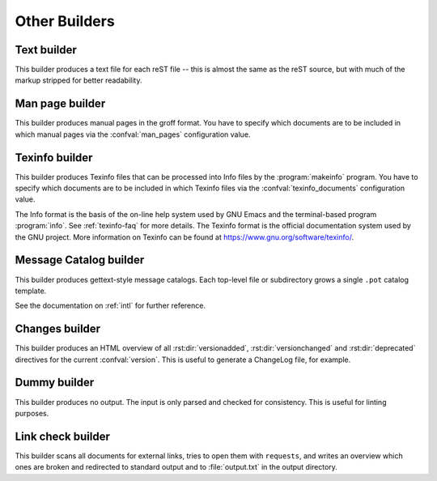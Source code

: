 ==============
Other Builders
==============

Text builder
------------

.. versionadded:: 0.4

This builder produces a text file for each reST file -- this is almost the
same as the reST source, but with much of the markup stripped for better
readability.

.. module:: sphinx.builders.text
.. class:: TextBuilder

   .. autoattribute:: name

   .. autoattribute:: format

   .. autoattribute:: supported_image_types


Man page builder
----------------

.. versionadded:: 1.0

This builder produces manual pages in the groff format.  You have to specify
which documents are to be included in which manual pages via the
:confval:`man_pages` configuration value.

.. module:: sphinx.builders.manpage
.. class:: ManualPageBuilder

   .. autoattribute:: name

   .. autoattribute:: format

   .. autoattribute:: supported_image_types


Texinfo builder
---------------

.. versionadded:: 1.1

This builder produces Texinfo files that can be processed into Info files by
the :program:`makeinfo` program.  You have to specify which documents are to
be included in which Texinfo files via the :confval:`texinfo_documents`
configuration value.

The Info format is the basis of the on-line help system used by GNU Emacs and
the terminal-based program :program:`info`.  See :ref:`texinfo-faq` for more
details.  The Texinfo format is the official documentation system used by the
GNU project.  More information on Texinfo can be found at
`<https://www.gnu.org/software/texinfo/>`_.

.. module:: sphinx.builders.texinfo
.. class:: TexinfoBuilder

   .. autoattribute:: name

   .. autoattribute:: format

   .. autoattribute:: supported_image_types


Message Catalog builder
-----------------------

.. versionadded:: 1.1

This builder produces gettext-style message catalogs.  Each top-level file or
subdirectory grows a single ``.pot`` catalog template.

See the documentation on :ref:`intl` for further reference.

.. module:: sphinx.builders.gettext
.. class:: MessageCatalogBuilder

   .. autoattribute:: name

   .. autoattribute:: format

   .. autoattribute:: supported_image_types


Changes builder
---------------

This builder produces an HTML overview of all :rst:dir:`versionadded`,
:rst:dir:`versionchanged` and :rst:dir:`deprecated` directives for the
current :confval:`version`.  This is useful to generate a ChangeLog file, for
example.

.. module:: sphinx.builders.changes
.. class:: ChangesBuilder

   .. autoattribute:: name

   .. autoattribute:: format

   .. autoattribute:: supported_image_types


Dummy builder
-------------

.. versionadded:: 1.4

This builder produces no output.  The input is only parsed and checked for
consistency.  This is useful for linting purposes.

.. module:: sphinx.builders.dummy
.. class:: DummyBuilder

   .. autoattribute:: name

   .. autoattribute:: supported_image_types


Link check builder
------------------

.. versionchanged:: 1.5

   The ``linkcheck`` builder now uses the ``requests`` module internally.

This builder scans all documents for external links, tries to open them with
``requests``, and writes an overview which ones are broken and redirected to
standard output and to :file:`output.txt` in the output directory.

.. module:: sphinx.builders.linkcheck
.. class:: CheckExternalLinksBuilder

   .. autoattribute:: name

   .. autoattribute:: format

   .. autoattribute:: supported_image_types
